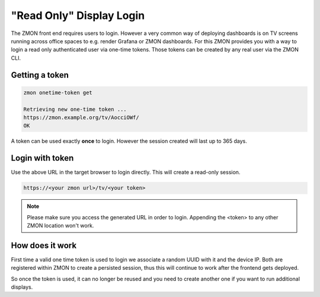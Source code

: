 .. _tv-login:

*************************
"Read Only" Display Login
*************************

The ZMON front end requires users to login.
However a very common way of deploying dashboards is on TV screens running across office spaces to e.g. render Grafana or ZMON dashboards.
For this ZMON provides you with a way to login a read only authenticated user via one-time tokens.
Those tokens can be created by any real user via the ZMON CLI.


Getting a token
===============

.. code-block:: bash

    zmon onetime-token get

    Retrieving new one-time token ...
    https://zmon.example.org/tv/AocciOWf/
    OK

A token can be used exactly **once** to login. However the session created will last up to 365 days.


Login with token
================

Use the above URL in the target browser to login directly. This will create a read-only session.

.. code-block:: bash

    https://<your zmon url>/tv/<your token>


.. note::

    Please make sure you access the generated URL in order to login. Appending the <token> to any other ZMON location won't work.


How does it work
================

First time a valid one time token is used to login we associate a random UUID with it and the device IP.
Both are registered within ZMON to create a persisted session, thus this will continue to work after the frontend gets deployed.

So once the token is used, it can no longer be reused and you need to create another one if you want to run additional displays.
